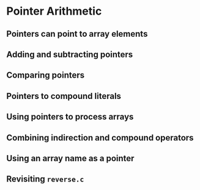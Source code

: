 #+STARTUP:overview hideblocks indent
#+PROPERTY: header-args:C :main yes :includes <stdio.h> <stdlib.h> <string.h> <time.h> :results output :exports both :comments none :noweb yes

* Pointer Arithmetic

** Pointers can point to array elements


** Adding and subtracting pointers



** Comparing pointers


** Pointers to compound literals


** Using pointers to process arrays


** Combining indirection and compound operators


** Using an array name as a pointer


** Revisiting =reverse.c=
